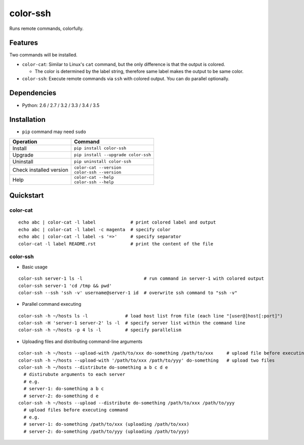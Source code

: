 =========
color-ssh
=========

Runs remote commands, colorfully.

.. image:: https://badge.fury.io/py/color-ssh.svg
   :target: http://badge.fury.io/py/color-ssh
   :alt: PyPI version

.. image:: https://travis-ci.org/mogproject/color-ssh.svg?branch=master
   :target: https://travis-ci.org/mogproject/color-ssh
   :alt: Build Status

.. image:: https://coveralls.io/repos/mogproject/color-ssh/badge.svg?branch=master&service=github
   :target: https://coveralls.io/github/mogproject/color-ssh?branch=master
   :alt: Coverage Status

.. image:: https://img.shields.io/badge/license-Apache%202.0-blue.svg
   :target: http://choosealicense.com/licenses/apache-2.0/
   :alt: License

.. image:: https://badge.waffle.io/mogproject/color-ssh.svg?label=ready&title=Ready
   :target: https://waffle.io/mogproject/color-ssh
   :alt: 'Stories in Ready'

--------
Features
--------

Two commands will be installed.

* ``color-cat``: Similar to Linux's ``cat`` command, but the only difference is that the output is colored.

  * The color is determined by the label string, therefore same label makes the output to be same color.

* ``color-ssh``: Execute remote commands via ``ssh`` with colored output. You can do parallel optionally.

.. image:: https://raw.githubusercontent.com/wiki/mogproject/color-ssh/files/demo.gif

------------
Dependencies
------------

* Python: 2.6 / 2.7 / 3.2 / 3.3 / 3.4 / 3.5

------------
Installation
------------

* ``pip`` command may need ``sudo``

+-------------------------+---------------------------------------+
| Operation               | Command                               |
+=========================+=======================================+
| Install                 |``pip install color-ssh``              |
+-------------------------+---------------------------------------+
| Upgrade                 |``pip install --upgrade color-ssh``    |
+-------------------------+---------------------------------------+
| Uninstall               |``pip uninstall color-ssh``            |
+-------------------------+---------------------------------------+
| Check installed version | | ``color-cat --version``             |
|                         | | ``color-ssh --version``             |
+-------------------------+---------------------------------------+
| Help                    | | ``color-cat --help``                |
|                         | | ``color-ssh --help``                |
+-------------------------+---------------------------------------+

----------
Quickstart
----------

color-cat
---------

::

    echo abc | color-cat -l label             # print colored label and output
    echo abc | color-cat -l label -c magenta  # specify color
    echo abc | color-cat -l label -s '=>'     # specify separator
    color-cat -l label README.rst             # print the content of the file

color-ssh
---------

* Basic usage

::

    color-ssh server-1 ls -l                       # run command in server-1 with colored output
    color-ssh server-1 'cd /tmp && pwd'
    color-ssh --ssh 'ssh -v' username@server-1 id  # overwrite ssh command to "ssh -v"

* Parallel command executing

::

    color-ssh -h ~/hosts ls -l              # load host list from file (each line "[user@]host[:port]")
    color-ssh -H 'server-1 server-2' ls -l  # specify server list within the command line
    color-ssh -h ~/hosts -p 4 ls -l         # specify parallelism

* Uploading files and distributing command-line arguments

::

    color-ssh -h ~/hosts --upload-with /path/to/xxx do-something /path/to/xxx     # upload file before executing command
    color-ssh -h ~/hosts --upload-with '/path/to/xxx /path/to/yyy' do-something   # upload two files
    color-ssh -h ~/hosts --distribute do-something a b c d e
      # distirubute arguments to each server
      # e.g.
      # server-1: do-something a b c
      # server-2: do-something d e
    color-ssh -h ~/hosts --upload --distribute do-something /path/to/xxx /path/to/yyy
      # upload files before executing command
      # e.g.
      # server-1: do-something /path/to/xxx (uploading /path/to/xxx)
      # server-2: do-something /path/to/yyy (uploading /path/to/yyy)

